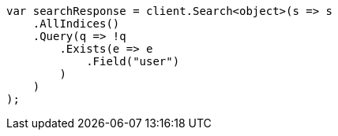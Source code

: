 // query-dsl/exists-query.asciidoc:56

////
IMPORTANT NOTE
==============
This file is generated from method Line56 in https://github.com/elastic/elasticsearch-net/tree/master/src/Examples/Examples/QueryDsl/ExistsQueryPage.cs#L37-L67.
If you wish to submit a PR to change this example, please change the source method above
and run dotnet run -- asciidoc in the ExamplesGenerator project directory.
////

[source, csharp]
----
var searchResponse = client.Search<object>(s => s
    .AllIndices()
    .Query(q => !q
        .Exists(e => e
            .Field("user")
        )
    )
);
----
